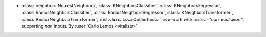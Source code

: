 - :class:`neighbors.NearestNeighbors`, :class:`KNeighborsClassifier`,
  :class:`KNeighborsRegressor`, :class:`RadiusNeighborsClassifier`,
  :class:`RadiusNeighborsRegressor`, :class:`KNeighborsTransformer`,
  :class:`RadiusNeighborsTransformer`, and :class:`LocalOutlierFactor`
  now work with `metric="nan_euclidean"`, supporting `nan` inputs.
  By :user:`Carlo Lemos <vitaliset>`
